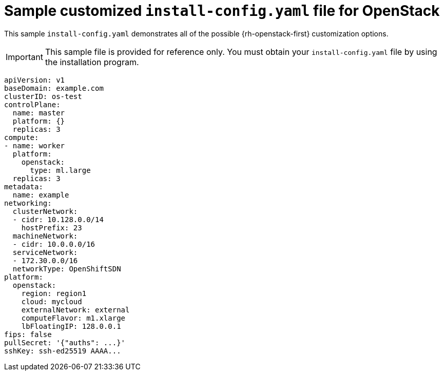 // Module included in the following assemblies:
//
// * installing/installing_openstack/installing-openstack-installer-custom.adoc
// * installing/installing_openstack/installing-openstack-installer-kuryr.adoc

[id="installation-osp-config-yaml_{context}"]
= Sample customized `install-config.yaml` file for OpenStack

This sample `install-config.yaml` demonstrates all of the possible {rh-openstack-first}
customization options.

[IMPORTANT]
This sample file is provided for reference only. You must obtain your
`install-config.yaml` file by using the installation program.

[source, yaml]
----
apiVersion: v1
baseDomain: example.com
clusterID: os-test
controlPlane:
  name: master
  platform: {}
  replicas: 3
compute:
- name: worker
  platform:
    openstack:
      type: ml.large
  replicas: 3
metadata:
  name: example
networking:
  clusterNetwork:
  - cidr: 10.128.0.0/14
    hostPrefix: 23
  machineNetwork:
  - cidr: 10.0.0.0/16
  serviceNetwork:
  - 172.30.0.0/16
  networkType: OpenShiftSDN
platform:
  openstack:
    region: region1
    cloud: mycloud
    externalNetwork: external
    computeFlavor: m1.xlarge
    lbFloatingIP: 128.0.0.1
fips: false
pullSecret: '{"auths": ...}'
sshKey: ssh-ed25519 AAAA...
----
